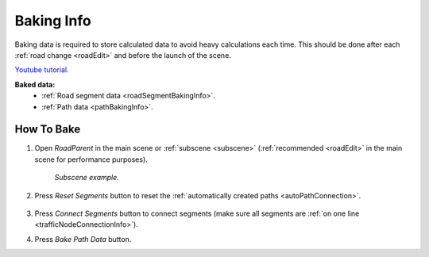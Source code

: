 .. _bakingInfo:

Baking Info
=====

Baking data is required to store calculated data to avoid heavy calculations each time. This should be done after each :ref:`road change <roadEdit>` and before the launch of the scene.

`Youtube tutorial. <https://youtu.be/6d7nuWSFSzk>`_

**Baked data:**
	* :ref:`Road segment data <roadSegmentBakingInfo>`.
	* :ref:`Path data <pathBakingInfo>`.

How To Bake
-------------------

#. Open `RoadParent` in the main scene or :ref:`subscene <subscene>` (:ref:`recommended <roadEdit>` in the main scene for performance purposes).
	
	.. _roadParent:

	.. image:: /images/road/bakingInfoExample.png
	`Subscene example.`

#. Press `Reset Segments` button to reset the :ref:`automatically created paths <autoPathConnection>`.

	.. image:: /images/road/installation/RoadParent.png
	
#. Press `Connect Segments` button to connect segments (make sure all segments are :ref:`on one line <trafficNodeConnectionInfo>`).
#. Press `Bake Path Data` button.

